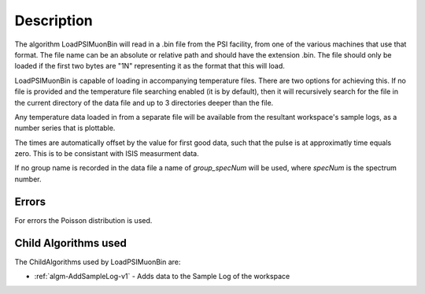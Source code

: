 .. algorithm::

.. summary::

.. relatedalgorithms::

.. properties::

Description
-----------

The algorithm LoadPSIMuonBin will read in a .bin file from the PSI 
facility, from one of the various machines that use that format.
The file name can be an absolute or relative path and should have the
extension .bin. The file should only be loaded if the first two bytes
are "1N" representing it as the format that this will load.

LoadPSIMuonBin is capable of loading in accompanying temperature files.
There are two options for achieving this. If no file is provided and 
the temperature file searching enabled (it is by default), then it 
will recursively search for the file in the current directory of the
data file and up to 3 directories deeper than the file.

Any temperature data loaded in from a separate file will be available 
from the resultant workspace's sample logs, as a number series that 
is plottable.

The times are automatically offset by the value for first good data, such that the pulse is at approximatly time equals zero. This is to be consistant with ISIS measurment data.

If no group name is recorded in the data file a name of `group_specNum` will be used, where `specNum` is the spectrum number.

Errors
######

For errors the Poisson distribution is used.

Child Algorithms used
#####################

The ChildAlgorithms used by LoadPSIMuonBin are:

* :ref:`algm-AddSampleLog-v1` - Adds data to the Sample Log of the workspace

.. categories::

.. sourcelink::
